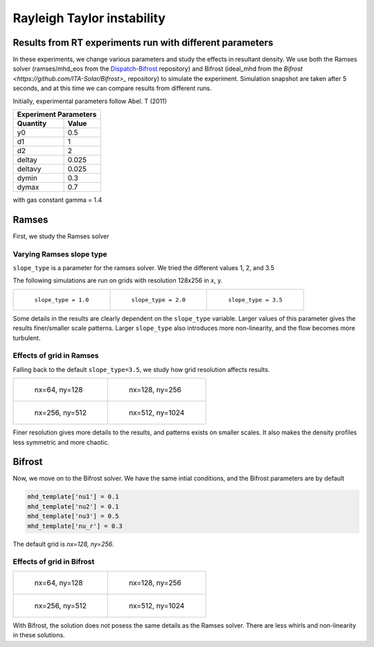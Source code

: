 Rayleigh Taylor instability
============================

Results from RT experiments run with different parameters
---------------------------------------------------------
In these experiments, we change various parameters and study the effects in resultant density.
We use both the Ramses solver (ramses/mhd_eos from the `Dispatch-Bifrost <https://github.com/ITA-Solar/Dispatch-Bifrost>`_ repository) and Bifrost (ideal_mhd from the `Bifrost <https://github.com/ITA-Solar/Bifrost>_` repository) to simulate the experiment.
Simulation snapshot are taken after 5 seconds, and at this time we can compare results from different runs.

Initially, experimental parameters follow Abel. T (2011)

+-----------------------+
| Experiment Parameters |
+----------+------------+
| Quantity |   Value    |
+==========+============+
|    y0    |    0.5     |
+----------+------------+
|    d1    |     1      |
+----------+------------+
|    d2    |     2      |
+----------+------------+
|  deltay  |   0.025    |
+----------+------------+
| deltavy  |   0.025    |
+----------+------------+
|  dymin   |    0.3     |
+----------+------------+
|  dymax   |    0.7     |
+----------+------------+

with gas constant gamma = 1.4

Ramses
----

First, we study the Ramses solver

Varying Ramses slope type
****

``slope_type`` is a parameter for the ramses solver. We tried the different values 1, 2, and 3.5

The following simulations are run on grids with resolution 128x256 in x, y.

.. list-table::

    * - .. figure:: img_rayleigh_taylor/density_slope_1_50.png

           ``slope_type = 1.0``

      - .. figure:: img_rayleigh_taylor/density_slope_2_50.png

           ``slope_type = 2.0``

      - .. figure:: img_rayleigh_taylor/density_run3_50.png

           ``slope_type = 3.5``

Some details in the results are clearly dependent on the ``slope_type`` variable.
Larger values of this parameter gives the results finer/smaller scale patterns.
Larger ``slope_type`` also introduces more non-linearity, and the flow becomes more turbulent.


Effects of grid in Ramses
****

Falling back to the default ``slope_type=3.5``, we study how grid resolution affects results.


.. list-table::

    * - .. figure:: img_rayleigh_taylor/density_ramses_small_50.png

           nx=64, ny=128

      - .. figure:: img_rayleigh_taylor/density_run3_50.png

           nx=128, ny=256

    * - .. figure:: img_rayleigh_taylor/density_ramses_medium_20.png

           nx=256, ny=512

      - .. figure:: img_rayleigh_taylor/density_ramses_large_20.png

           nx=512, ny=1024


Finer resolution gives more details to the results, and patterns exists on smaller scales.
It also makes the density profiles less symmetric and more chaotic.

Bifrost
----

Now, we move on to the Bifrost solver. We have the same intial conditions, and the Bifrost parameters are by default

.. code-block::

    mhd_template['nu1'] = 0.1
    mhd_template['nu2'] = 0.1
    mhd_template['nu3'] = 0.5
    mhd_template['nu_r'] = 0.3

The default grid is `nx=128, ny=256`.

Effects of grid in Bifrost
****

.. list-table::

  * - .. figure:: img_rayleigh_taylor/rho_bifrost_64x128.png

         nx=64, ny=128

    - .. figure:: img_rayleigh_taylor/rho_bifrost_128x256.png

         nx=128, ny=256

  * - .. figure:: img_rayleigh_taylor/rho_bifrost_256x512.png

         nx=256, ny=512

    - .. figure:: img_rayleigh_taylor/rho_bifrost_512x1024.png

         nx=512, ny=1024



With Bifrost, the solution does not posess the same details as the Ramses solver.
There are less whirls and non-linearity in these solutions.




